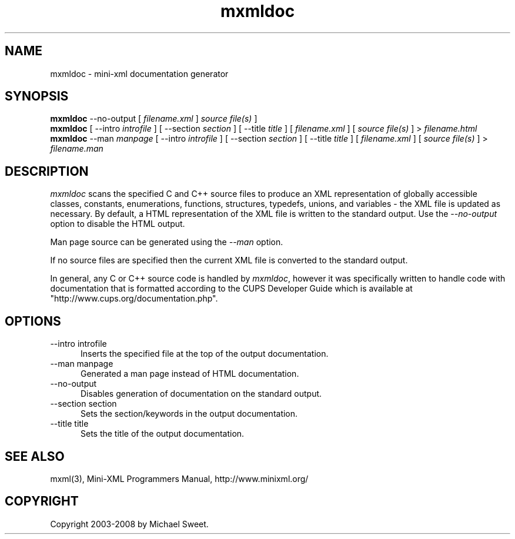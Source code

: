.\"
.\" "$Id$"
.\"
.\" mxmldoc man page for mini-XML, a small XML-like file parsing library.
.\"
.\" Copyright 2003-2008 by Michael Sweet.
.\"
.\" This program is free software; you can redistribute it and/or
.\" modify it under the terms of the GNU Library General Public
.\" License as published by the Free Software Foundation; either
.\" version 2, or (at your option) any later version.
.\"
.\" This program is distributed in the hope that it will be useful,
.\" but WITHOUT ANY WARRANTY; without even the implied warranty of
.\" MERCHANTABILITY or FITNESS FOR A PARTICULAR PURPOSE.  See the
.\" GNU General Public License for more details.
.\"
.TH mxmldoc 1 "Mini-XML" "12 January 2008" "Michael Sweet"
.SH NAME
mxmldoc \- mini-xml documentation generator
.SH SYNOPSIS
.B mxmldoc
\-\-no-output [
.I filename.xml
]
.I source file(s)
]
.br
.B mxmldoc
[ \-\-intro
.I introfile
] [ \-\-section
.I section
] [ \-\-title
.I title
] [
.I filename.xml
] [
.I source file(s)
] >
.I filename.html
.br
.B mxmldoc
\-\-man
.I manpage
[ \-\-intro
.I introfile
] [ \-\-section
.I section
] [ \-\-title
.I title
] [
.I filename.xml
] [
.I source file(s)
] >
.I filename.man
.SH DESCRIPTION
\fImxmldoc\fR scans the specified C and C++ source files to produce
an XML representation of globally accessible classes, constants,
enumerations, functions, structures, typedefs, unions, and variables
- the XML file is updated as necessary. By default, a HTML
representation of the XML file is written to the standard output.
Use the \fI\-\-no-output\fR option to disable the HTML output.
.PP
Man page source can be generated using the \fI\-\-man\fR option.
.PP
If no source files are specified then the current XML file is
converted to the standard output.
.PP
In general, any C or C++ source code is handled by \fImxmldoc\fR,
however it was specifically written to handle code with
documentation that is formatted according to the CUPS Developer
Guide which is available at "http://www.cups.org/documentation.php".
.SH OPTIONS
.TP 5
\-\-intro introfile
.br
Inserts the specified file at the top of the output documentation.
.TP 5
\-\-man manpage
.br
Generated a man page instead of HTML documentation.
.TP 5
\-\-no-output
.br
Disables generation of documentation on the standard output.
.TP 5
\-\-section section
.br
Sets the section/keywords in the output documentation.
.TP 5
\-\-title title
.br
Sets the title of the output documentation.
.SH SEE ALSO
mxml(3), Mini-XML Programmers Manual, http://www.minixml.org/
.SH COPYRIGHT
Copyright 2003-2008 by Michael Sweet.
.\"
.\" End of "$Id$".
.\"
